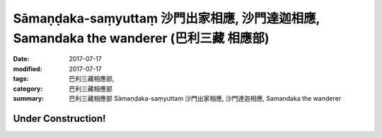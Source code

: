 Sāmaṇḍaka-saṃyuttaṃ 沙門出家相應, 沙門達迦相應, Samandaka the wanderer (巴利三藏 相應部)
###########################################################################################

:date: 2017-07-17
:modified: 2017-07-17
:tags: 巴利三藏相應部, 
:category: 巴利三藏相應部
:summary: 巴利三藏相應部 Sāmaṇḍaka-saṃyuttaṃ 沙門出家相應, 沙門達迦相應, Samandaka the wanderer

Under Construction!
+++++++++++++++++++++++++


..
  create on 2017.07.17
